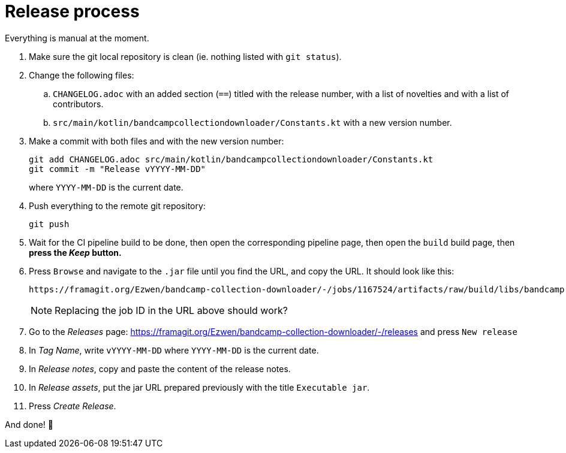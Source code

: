 = Release process

Everything is manual at the moment.

. Make sure the git local repository is clean (ie. nothing listed with `git status`).
. Change the following files:
.. `CHANGELOG.adoc` with an added section (`==`) titled with the release number, with a list of novelties and with a list of contributors.
.. `src/main/kotlin/bandcampcollectiondownloader/Constants.kt` with a new version number.
. Make a commit with both files and with the new version number:
+
```
git add CHANGELOG.adoc src/main/kotlin/bandcampcollectiondownloader/Constants.kt
git commit -m "Release vYYYY-MM-DD"
```
+
where `YYYY-MM-DD` is the current date.
// +
// . Add a tag with the new version number:
// +
// ```
// git tag vXXXX
// ```
// +
// . Push everything to the remote git repository, including the new tag:
// +
// ```
// git push --tags
// ```
+
. Push everything to the remote git repository:
+
```
git push
```
+
+
. Wait for the CI pipeline build to be done, then open the corresponding pipeline page, then open the `build` build page, then *press the _Keep_ button.*
. Press `Browse` and navigate to the `.jar` file until you find the URL, and copy the URL. It should look like this:
+
```
https://framagit.org/Ezwen/bandcamp-collection-downloader/-/jobs/1167524/artifacts/raw/build/libs/bandcamp-collection-downloader.jar?inline=false
```
+
NOTE: Replacing the job ID in the URL above should work?
+
. Go to the _Releases_ page: https://framagit.org/Ezwen/bandcamp-collection-downloader/-/releases and press `New release`
. In _Tag Name_, write `vYYYY-MM-DD` where `YYYY-MM-DD` is the current date.
. In _Release notes_, copy and paste the content of the release notes.
. In _Release assets_, put the jar URL prepared previously with the title `Executable jar`.
. Press _Create Release_.

And done! 🎉